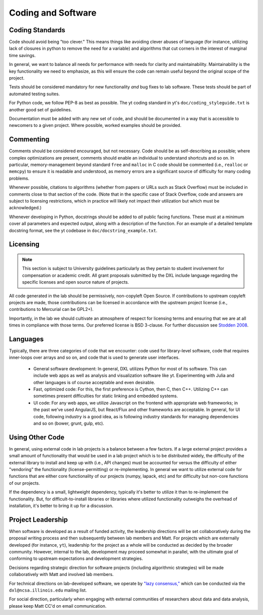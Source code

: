 Coding and Software
===================

Coding Standards
----------------

Code should avoid being "too clever."  This means things like avoiding clever
abuses of language (for instance, utilizing lack of closures in python to
remove the need for a variable) and algorithms that cut corners in the interest
of marginal time savings.

In general, we want to balance all needs for performance with needs for clarity
and maintainability.  Maintainability is the key functionality we need to
emphasize, as this will ensure the code can remain useful beyond the original
scope of the project.

Tests should be considered mandatory for new functionality *and* bug fixes to
lab software.  These tests should be part of automated testing suites.

For Python code, we follow PEP-8 as best as possible.  The yt coding standard
in yt's ``doc/coding_styleguide.txt`` is another good set of guidelines.

Documentation must be added with any new set of code, and should be documented
in a way that is accessible to newcomers to a given project.  Where possible,
worked examples should be provided.

Commenting
----------

Comments should be considered encouraged, but not necessary.  Code should be as
self-describing as possible; where complex optimizations are present, comments
should enable an individual to understand shortcuts and so on.  In particular,
memory-management beyond standard ``free`` and ``malloc`` in C code should be
commented (i.e., ``realloc`` or ``memcpy``) to ensure it is readable and
understood, as memory errors are a significant source of difficulty for many
coding problems.

Whenever possible, citations to algorithms (whether from papers or URLs such as
Stack Overflow) must be included in comments close to that section of the code.
(Note that in the specific case of Stack Overflow, code and answers are
subject to licensing restrictions, which in practice will likely not impact
their utilization but which must be acknowledged.)

Whenever developing in Python, docstrings should be added to *all* public
facing functions.  These must at a minimum cover all parameters and expected
output, along with a description of the function.  For an example of a detailed
template docstring format, see the yt codebase in
``doc/docstring_example.txt``.

Licensing
---------

.. note::

   This section is subject to University guidelines particularly as they
   pertain to student involvement for compensation or academic credit.
   All grant proposals submitted by the DXL include language regarding the
   specific licenses and open source nature of projects.

All code generated in the lab should be permissively, non-copyleft Open Source.
If contributions to upstream copyleft projects are made, those contributions
can be licensed in accordance with the upstream project license (i.e.,
contributions to Mercurial can be GPL2+).

Importantly, in the lab we should cultivate an atmosphere of respect for
licensing terms and ensuring that we are at all times in compliance with those
terms.  Our preferred license is BSD 3-clause.  For further discussion see
`Stodden 2008
<http://ieeexplore.ieee.org/xpl/articleDetails.jsp?reload=true&arnumber=4720221>`_.

Languages
---------

Typically, there are three categories of code that we encounter: code used for
library-level software, code that requires inner-loops over arrays and so on,
and code that is used to generate user interfaces.

 * General software development: In general, DXL utilizes Python for most of
   its software.  This can include web apps as well as analysis and
   visualization software like yt.  Experimenting with Julia and other
   languages is of course acceptable and even desirable.
 * Fast, optimized code: For this, the first preference is Cython, then C, then
   C++.  Utilizing C++ can sometimes present difficulties for static linking
   and embedded systems.
 * UI code: For any web apps, we utilize Javascript on the frontend with
   appropriate web frameworks; in the past we've used AngularJS, but React/Flux
   and other frameworks are acceptable.  In general, for UI code, following
   industry is a good idea, as is following industry standards for managing
   dependencies and so on (bower, grunt, gulp, etc).

Using Other Code
----------------

In general, using external code in lab projects is a balance between a few
factors.  If a large external project provides a small amount of functionality
that would be used in a lab project which is to be distributed widely, the
difficulty of the external library to install and keep up with (i.e., API
changes) must be accounted for versus the difficulty of either "vendoring" the
functionality (license-permitting) or re-implementing.  In general we want to
utilize external code for functions that are either core functionality of our
projects (numpy, lapack, etc) and for difficulty but non-core functions of our
projects.

If the dependency is a small, lightweight dependency, typically it's better to
utilize it than to re-implement the functionality.  But, for
difficult-to-install libraries or libraries where utilized functionality
outweighs the overhead of installation, it's better to bring it up for a
discussion.

Project Leadership
------------------

When software is developed as a result of funded activity, the leadership
directions will be set collaboratively during the proposal writing process and
then subsequently between lab members and Matt.  For projects which are
externally developed (for instance, ``yt``), leadership for the project as a
whole will be conducted as decided by the broader community.  However, internal
to the lab, development may proceed somewhat in parallel, with the ultimate
goal of conforming to upstream expectations and development strategies.

Decisions regarding strategic direction for software projects (including
algorithmic strategies) will be made collaboratively with Matt and involved lab
members.

For technical directions on lab-developed software, we operate by `"lazy
consensus," <https://rave.apache.org/docs/governance/lazyConsensus.html>`_
which can be conducted via the ``dxl@ncsa.illinois.edu`` mailing list.

For social direction, particularly when engaging with external communities of
researchers about data and data analysis, please keep Matt CC'd on email
communication.
